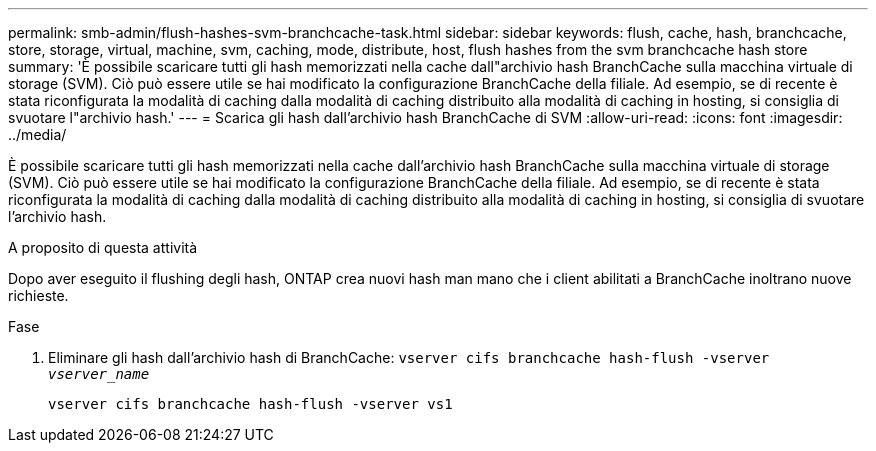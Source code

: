 ---
permalink: smb-admin/flush-hashes-svm-branchcache-task.html 
sidebar: sidebar 
keywords: flush, cache, hash, branchcache, store, storage, virtual, machine, svm, caching, mode, distribute, host, flush hashes from the svm branchcache hash store 
summary: 'È possibile scaricare tutti gli hash memorizzati nella cache dall"archivio hash BranchCache sulla macchina virtuale di storage (SVM). Ciò può essere utile se hai modificato la configurazione BranchCache della filiale. Ad esempio, se di recente è stata riconfigurata la modalità di caching dalla modalità di caching distribuito alla modalità di caching in hosting, si consiglia di svuotare l"archivio hash.' 
---
= Scarica gli hash dall'archivio hash BranchCache di SVM
:allow-uri-read: 
:icons: font
:imagesdir: ../media/


[role="lead"]
È possibile scaricare tutti gli hash memorizzati nella cache dall'archivio hash BranchCache sulla macchina virtuale di storage (SVM). Ciò può essere utile se hai modificato la configurazione BranchCache della filiale. Ad esempio, se di recente è stata riconfigurata la modalità di caching dalla modalità di caching distribuito alla modalità di caching in hosting, si consiglia di svuotare l'archivio hash.

.A proposito di questa attività
Dopo aver eseguito il flushing degli hash, ONTAP crea nuovi hash man mano che i client abilitati a BranchCache inoltrano nuove richieste.

.Fase
. Eliminare gli hash dall'archivio hash di BranchCache: `vserver cifs branchcache hash-flush -vserver _vserver_name_`
+
`vserver cifs branchcache hash-flush -vserver vs1`


